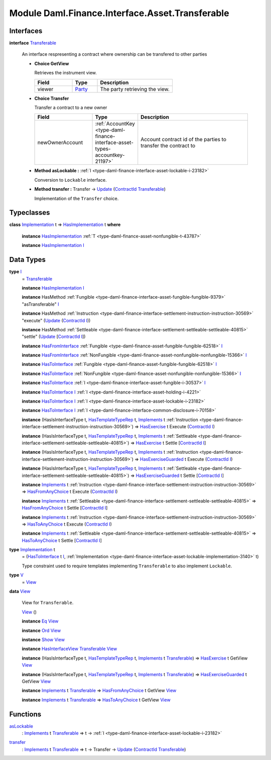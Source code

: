 .. Copyright (c) 2022 Digital Asset (Switzerland) GmbH and/or its affiliates. All rights reserved.
.. SPDX-License-Identifier: Apache-2.0

.. _module-daml-finance-interface-asset-transferable-44858:

Module Daml.Finance.Interface.Asset.Transferable
================================================

Interfaces
----------

.. _type-daml-finance-interface-asset-transferable-transferable-34689:

**interface** `Transferable <type-daml-finance-interface-asset-transferable-transferable-34689_>`_

  An interface respresenting a contract where ownership can be transfered to other parties
  
  + **Choice GetView**
    
    Retrieves the instrument view\.
    
    .. list-table::
       :widths: 15 10 30
       :header-rows: 1
    
       * - Field
         - Type
         - Description
       * - viewer
         - `Party <https://docs.daml.com/daml/stdlib/Prelude.html#type-da-internal-lf-party-57932>`_
         - The party retrieving the view\.
  
  + **Choice Transfer**
    
    Transfer a contract to a new owner
    
    .. list-table::
       :widths: 15 10 30
       :header-rows: 1
    
       * - Field
         - Type
         - Description
       * - newOwnerAccount
         - :ref:`AccountKey <type-daml-finance-interface-asset-types-accountkey-21197>`
         - Account contract id of the parties to transfer the contract to
  
  + **Method asLockable \:** :ref:`I <type-daml-finance-interface-asset-lockable-i-23182>`
    
    Conversion to ``Lockable`` interface\.
  
  + **Method transfer \:** Transfer \-\> `Update <https://docs.daml.com/daml/stdlib/Prelude.html#type-da-internal-lf-update-68072>`_ (`ContractId <https://docs.daml.com/daml/stdlib/Prelude.html#type-da-internal-lf-contractid-95282>`_ `Transferable <type-daml-finance-interface-asset-transferable-transferable-34689_>`_)
    
    Implementation of the ``Transfer`` choice\.

Typeclasses
-----------

.. _class-daml-finance-interface-asset-transferable-hasimplementation-59736:

**class** `Implementation <type-daml-finance-interface-asset-transferable-implementation-84332_>`_ t \=\> `HasImplementation <class-daml-finance-interface-asset-transferable-hasimplementation-59736_>`_ t **where**

  **instance** `HasImplementation <class-daml-finance-interface-asset-transferable-hasimplementation-59736_>`_ :ref:`T <type-daml-finance-asset-nonfungible-t-43787>`
  
  **instance** `HasImplementation <class-daml-finance-interface-asset-transferable-hasimplementation-59736_>`_ `I <type-daml-finance-interface-asset-transferable-i-10374_>`_

Data Types
----------

.. _type-daml-finance-interface-asset-transferable-i-10374:

**type** `I <type-daml-finance-interface-asset-transferable-i-10374_>`_
  \= `Transferable <type-daml-finance-interface-asset-transferable-transferable-34689_>`_
  
  **instance** `HasImplementation <class-daml-finance-interface-asset-transferable-hasimplementation-59736_>`_ `I <type-daml-finance-interface-asset-transferable-i-10374_>`_
  
  **instance** HasMethod :ref:`Fungible <type-daml-finance-interface-asset-fungible-fungible-9379>` \"asTransferable\" `I <type-daml-finance-interface-asset-transferable-i-10374_>`_
  
  **instance** HasMethod :ref:`Instruction <type-daml-finance-interface-settlement-instruction-instruction-30569>` \"execute\" (`Update <https://docs.daml.com/daml/stdlib/Prelude.html#type-da-internal-lf-update-68072>`_ (`ContractId <https://docs.daml.com/daml/stdlib/Prelude.html#type-da-internal-lf-contractid-95282>`_ `I <type-daml-finance-interface-asset-transferable-i-10374_>`_))
  
  **instance** HasMethod :ref:`Settleable <type-daml-finance-interface-settlement-settleable-settleable-40815>` \"settle\" (`Update <https://docs.daml.com/daml/stdlib/Prelude.html#type-da-internal-lf-update-68072>`_ \[`ContractId <https://docs.daml.com/daml/stdlib/Prelude.html#type-da-internal-lf-contractid-95282>`_ `I <type-daml-finance-interface-asset-transferable-i-10374_>`_\])
  
  **instance** `HasFromInterface <https://docs.daml.com/daml/stdlib/Prelude.html#class-da-internal-interface-hasfrominterface-43863>`_ :ref:`Fungible <type-daml-finance-asset-fungible-fungible-62518>` `I <type-daml-finance-interface-asset-transferable-i-10374_>`_
  
  **instance** `HasFromInterface <https://docs.daml.com/daml/stdlib/Prelude.html#class-da-internal-interface-hasfrominterface-43863>`_ :ref:`NonFungible <type-daml-finance-asset-nonfungible-nonfungible-15366>` `I <type-daml-finance-interface-asset-transferable-i-10374_>`_
  
  **instance** `HasToInterface <https://docs.daml.com/daml/stdlib/Prelude.html#class-da-internal-interface-hastointerface-68104>`_ :ref:`Fungible <type-daml-finance-asset-fungible-fungible-62518>` `I <type-daml-finance-interface-asset-transferable-i-10374_>`_
  
  **instance** `HasToInterface <https://docs.daml.com/daml/stdlib/Prelude.html#class-da-internal-interface-hastointerface-68104>`_ :ref:`NonFungible <type-daml-finance-asset-nonfungible-nonfungible-15366>` `I <type-daml-finance-interface-asset-transferable-i-10374_>`_
  
  **instance** `HasToInterface <https://docs.daml.com/daml/stdlib/Prelude.html#class-da-internal-interface-hastointerface-68104>`_ :ref:`I <type-daml-finance-interface-asset-fungible-i-30537>` `I <type-daml-finance-interface-asset-transferable-i-10374_>`_
  
  **instance** `HasToInterface <https://docs.daml.com/daml/stdlib/Prelude.html#class-da-internal-interface-hastointerface-68104>`_ `I <type-daml-finance-interface-asset-transferable-i-10374_>`_ :ref:`I <type-daml-finance-interface-asset-holding-i-4221>`
  
  **instance** `HasToInterface <https://docs.daml.com/daml/stdlib/Prelude.html#class-da-internal-interface-hastointerface-68104>`_ `I <type-daml-finance-interface-asset-transferable-i-10374_>`_ :ref:`I <type-daml-finance-interface-asset-lockable-i-23182>`
  
  **instance** `HasToInterface <https://docs.daml.com/daml/stdlib/Prelude.html#class-da-internal-interface-hastointerface-68104>`_ `I <type-daml-finance-interface-asset-transferable-i-10374_>`_ :ref:`I <type-daml-finance-interface-common-disclosure-i-70158>`
  
  **instance** (HasIsInterfaceType t, `HasTemplateTypeRep <https://docs.daml.com/daml/stdlib/Prelude.html#class-da-internal-template-functions-hastemplatetyperep-24134>`_ t, `Implements <https://docs.daml.com/daml/stdlib/Prelude.html#type-da-internal-interface-implements-92077>`_ t :ref:`Instruction <type-daml-finance-interface-settlement-instruction-instruction-30569>`) \=\> `HasExercise <https://docs.daml.com/daml/stdlib/Prelude.html#class-da-internal-template-functions-hasexercise-70422>`_ t Execute (`ContractId <https://docs.daml.com/daml/stdlib/Prelude.html#type-da-internal-lf-contractid-95282>`_ `I <type-daml-finance-interface-asset-transferable-i-10374_>`_)
  
  **instance** (HasIsInterfaceType t, `HasTemplateTypeRep <https://docs.daml.com/daml/stdlib/Prelude.html#class-da-internal-template-functions-hastemplatetyperep-24134>`_ t, `Implements <https://docs.daml.com/daml/stdlib/Prelude.html#type-da-internal-interface-implements-92077>`_ t :ref:`Settleable <type-daml-finance-interface-settlement-settleable-settleable-40815>`) \=\> `HasExercise <https://docs.daml.com/daml/stdlib/Prelude.html#class-da-internal-template-functions-hasexercise-70422>`_ t Settle \[`ContractId <https://docs.daml.com/daml/stdlib/Prelude.html#type-da-internal-lf-contractid-95282>`_ `I <type-daml-finance-interface-asset-transferable-i-10374_>`_\]
  
  **instance** (HasIsInterfaceType t, `HasTemplateTypeRep <https://docs.daml.com/daml/stdlib/Prelude.html#class-da-internal-template-functions-hastemplatetyperep-24134>`_ t, `Implements <https://docs.daml.com/daml/stdlib/Prelude.html#type-da-internal-interface-implements-92077>`_ t :ref:`Instruction <type-daml-finance-interface-settlement-instruction-instruction-30569>`) \=\> `HasExerciseGuarded <https://docs.daml.com/daml/stdlib/Prelude.html#class-da-internal-template-functions-hasexerciseguarded-97843>`_ t Execute (`ContractId <https://docs.daml.com/daml/stdlib/Prelude.html#type-da-internal-lf-contractid-95282>`_ `I <type-daml-finance-interface-asset-transferable-i-10374_>`_)
  
  **instance** (HasIsInterfaceType t, `HasTemplateTypeRep <https://docs.daml.com/daml/stdlib/Prelude.html#class-da-internal-template-functions-hastemplatetyperep-24134>`_ t, `Implements <https://docs.daml.com/daml/stdlib/Prelude.html#type-da-internal-interface-implements-92077>`_ t :ref:`Settleable <type-daml-finance-interface-settlement-settleable-settleable-40815>`) \=\> `HasExerciseGuarded <https://docs.daml.com/daml/stdlib/Prelude.html#class-da-internal-template-functions-hasexerciseguarded-97843>`_ t Settle \[`ContractId <https://docs.daml.com/daml/stdlib/Prelude.html#type-da-internal-lf-contractid-95282>`_ `I <type-daml-finance-interface-asset-transferable-i-10374_>`_\]
  
  **instance** `Implements <https://docs.daml.com/daml/stdlib/Prelude.html#type-da-internal-interface-implements-92077>`_ t :ref:`Instruction <type-daml-finance-interface-settlement-instruction-instruction-30569>` \=\> `HasFromAnyChoice <https://docs.daml.com/daml/stdlib/Prelude.html#class-da-internal-template-functions-hasfromanychoice-81184>`_ t Execute (`ContractId <https://docs.daml.com/daml/stdlib/Prelude.html#type-da-internal-lf-contractid-95282>`_ `I <type-daml-finance-interface-asset-transferable-i-10374_>`_)
  
  **instance** `Implements <https://docs.daml.com/daml/stdlib/Prelude.html#type-da-internal-interface-implements-92077>`_ t :ref:`Settleable <type-daml-finance-interface-settlement-settleable-settleable-40815>` \=\> `HasFromAnyChoice <https://docs.daml.com/daml/stdlib/Prelude.html#class-da-internal-template-functions-hasfromanychoice-81184>`_ t Settle \[`ContractId <https://docs.daml.com/daml/stdlib/Prelude.html#type-da-internal-lf-contractid-95282>`_ `I <type-daml-finance-interface-asset-transferable-i-10374_>`_\]
  
  **instance** `Implements <https://docs.daml.com/daml/stdlib/Prelude.html#type-da-internal-interface-implements-92077>`_ t :ref:`Instruction <type-daml-finance-interface-settlement-instruction-instruction-30569>` \=\> `HasToAnyChoice <https://docs.daml.com/daml/stdlib/Prelude.html#class-da-internal-template-functions-hastoanychoice-82571>`_ t Execute (`ContractId <https://docs.daml.com/daml/stdlib/Prelude.html#type-da-internal-lf-contractid-95282>`_ `I <type-daml-finance-interface-asset-transferable-i-10374_>`_)
  
  **instance** `Implements <https://docs.daml.com/daml/stdlib/Prelude.html#type-da-internal-interface-implements-92077>`_ t :ref:`Settleable <type-daml-finance-interface-settlement-settleable-settleable-40815>` \=\> `HasToAnyChoice <https://docs.daml.com/daml/stdlib/Prelude.html#class-da-internal-template-functions-hastoanychoice-82571>`_ t Settle \[`ContractId <https://docs.daml.com/daml/stdlib/Prelude.html#type-da-internal-lf-contractid-95282>`_ `I <type-daml-finance-interface-asset-transferable-i-10374_>`_\]

.. _type-daml-finance-interface-asset-transferable-implementation-84332:

**type** `Implementation <type-daml-finance-interface-asset-transferable-implementation-84332_>`_ t
  \= (`HasToInterface <https://docs.daml.com/daml/stdlib/Prelude.html#class-da-internal-interface-hastointerface-68104>`_ t `I <type-daml-finance-interface-asset-transferable-i-10374_>`_, :ref:`Implementation <type-daml-finance-interface-asset-lockable-implementation-3140>` t)
  
  Type constraint used to require templates implementing ``Transferable`` to
  also implement ``Lockable``\.

.. _type-daml-finance-interface-asset-transferable-v-3761:

**type** `V <type-daml-finance-interface-asset-transferable-v-3761_>`_
  \= `View <type-daml-finance-interface-asset-transferable-view-98695_>`_

.. _type-daml-finance-interface-asset-transferable-view-98695:

**data** `View <type-daml-finance-interface-asset-transferable-view-98695_>`_

  View for ``Transferable``\.
  
  .. _constr-daml-finance-interface-asset-transferable-view-38614:
  
  `View <constr-daml-finance-interface-asset-transferable-view-38614_>`_ ()
  
  
  **instance** `Eq <https://docs.daml.com/daml/stdlib/Prelude.html#class-ghc-classes-eq-22713>`_ `View <type-daml-finance-interface-asset-transferable-view-98695_>`_
  
  **instance** `Ord <https://docs.daml.com/daml/stdlib/Prelude.html#class-ghc-classes-ord-6395>`_ `View <type-daml-finance-interface-asset-transferable-view-98695_>`_
  
  **instance** `Show <https://docs.daml.com/daml/stdlib/Prelude.html#class-ghc-show-show-65360>`_ `View <type-daml-finance-interface-asset-transferable-view-98695_>`_
  
  **instance** `HasInterfaceView <https://docs.daml.com/daml/stdlib/Prelude.html#class-da-internal-interface-hasinterfaceview-4492>`_ `Transferable <type-daml-finance-interface-asset-transferable-transferable-34689_>`_ `View <type-daml-finance-interface-asset-transferable-view-98695_>`_
  
  **instance** (HasIsInterfaceType t, `HasTemplateTypeRep <https://docs.daml.com/daml/stdlib/Prelude.html#class-da-internal-template-functions-hastemplatetyperep-24134>`_ t, `Implements <https://docs.daml.com/daml/stdlib/Prelude.html#type-da-internal-interface-implements-92077>`_ t `Transferable <type-daml-finance-interface-asset-transferable-transferable-34689_>`_) \=\> `HasExercise <https://docs.daml.com/daml/stdlib/Prelude.html#class-da-internal-template-functions-hasexercise-70422>`_ t GetView `View <type-daml-finance-interface-asset-transferable-view-98695_>`_
  
  **instance** (HasIsInterfaceType t, `HasTemplateTypeRep <https://docs.daml.com/daml/stdlib/Prelude.html#class-da-internal-template-functions-hastemplatetyperep-24134>`_ t, `Implements <https://docs.daml.com/daml/stdlib/Prelude.html#type-da-internal-interface-implements-92077>`_ t `Transferable <type-daml-finance-interface-asset-transferable-transferable-34689_>`_) \=\> `HasExerciseGuarded <https://docs.daml.com/daml/stdlib/Prelude.html#class-da-internal-template-functions-hasexerciseguarded-97843>`_ t GetView `View <type-daml-finance-interface-asset-transferable-view-98695_>`_
  
  **instance** `Implements <https://docs.daml.com/daml/stdlib/Prelude.html#type-da-internal-interface-implements-92077>`_ t `Transferable <type-daml-finance-interface-asset-transferable-transferable-34689_>`_ \=\> `HasFromAnyChoice <https://docs.daml.com/daml/stdlib/Prelude.html#class-da-internal-template-functions-hasfromanychoice-81184>`_ t GetView `View <type-daml-finance-interface-asset-transferable-view-98695_>`_
  
  **instance** `Implements <https://docs.daml.com/daml/stdlib/Prelude.html#type-da-internal-interface-implements-92077>`_ t `Transferable <type-daml-finance-interface-asset-transferable-transferable-34689_>`_ \=\> `HasToAnyChoice <https://docs.daml.com/daml/stdlib/Prelude.html#class-da-internal-template-functions-hastoanychoice-82571>`_ t GetView `View <type-daml-finance-interface-asset-transferable-view-98695_>`_

Functions
---------

.. _function-daml-finance-interface-asset-transferable-aslockable-68487:

`asLockable <function-daml-finance-interface-asset-transferable-aslockable-68487_>`_
  \: `Implements <https://docs.daml.com/daml/stdlib/Prelude.html#type-da-internal-interface-implements-92077>`_ t `Transferable <type-daml-finance-interface-asset-transferable-transferable-34689_>`_ \=\> t \-\> :ref:`I <type-daml-finance-interface-asset-lockable-i-23182>`

.. _function-daml-finance-interface-asset-transferable-transfer-4365:

`transfer <function-daml-finance-interface-asset-transferable-transfer-4365_>`_
  \: `Implements <https://docs.daml.com/daml/stdlib/Prelude.html#type-da-internal-interface-implements-92077>`_ t `Transferable <type-daml-finance-interface-asset-transferable-transferable-34689_>`_ \=\> t \-\> Transfer \-\> `Update <https://docs.daml.com/daml/stdlib/Prelude.html#type-da-internal-lf-update-68072>`_ (`ContractId <https://docs.daml.com/daml/stdlib/Prelude.html#type-da-internal-lf-contractid-95282>`_ `Transferable <type-daml-finance-interface-asset-transferable-transferable-34689_>`_)
